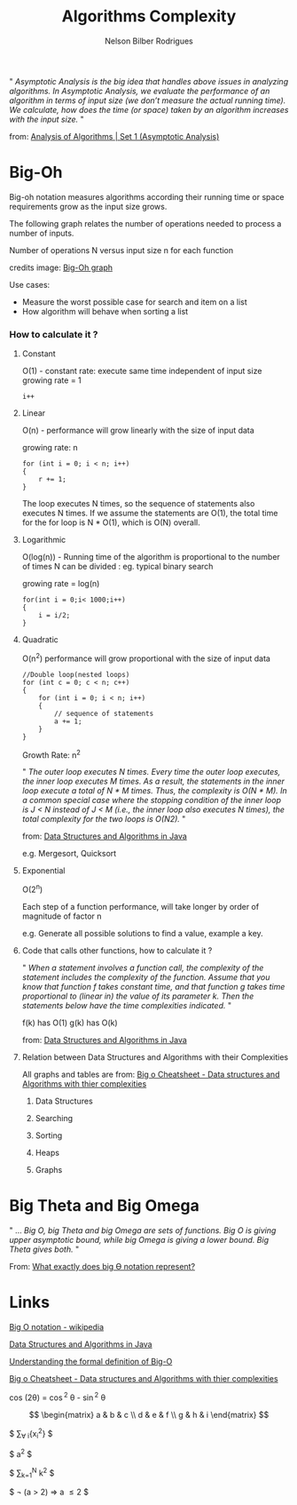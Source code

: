 #+TITLE: Algorithms Complexity
#+AUTHOR: Nelson Bilber Rodrigues


" /Asymptotic Analysis is the big idea that handles above issues in analyzing algorithms. In Asymptotic Analysis, we evaluate the performance of an algorithm in terms of input size (we don’t measure the actual running time). We calculate, how does the time (or space) taken by an algorithm increases with the input size./ "

from: [[https://www.geeksforgeeks.org/analysis-of-algorithms-set-1-asymptotic-analysis/][Analysis of Algorithms | Set 1 (Asymptotic Analysis)]]

* Big-Oh

Big-oh notation measures algorithms according their running time or space requirements grow as the input size grows.

The following graph relates the number of operations needed to process a number of inputs. 

[[file:/docs/imgs/complexity.png]]

Number of operations N versus input size n for each function

credits image: [[https://en.wikipedia.org/wiki/Big_O_notation#/media/File:Comparison_computational_complexity.svg][Big-Oh graph]] 

Use cases:

- Measure the worst possible case for search and item on a list
- How algorithm will behave when sorting a list


*** How to calculate it ?
**** Constant

O(1) - constant rate: execute same time independent of input size 
growing rate = 1

#+BEGIN_SRC C++
i++
#+END_SRC

**** Linear
O(n) - performance will grow linearly with the size of input data 

growing rate: n

#+BEGIN_SRC C++
for (int i = 0; i < n; i++) 
{
	r += 1;
}
#+END_SRC
The loop executes N times, so the sequence of statements also executes N times. If we assume the statements are O(1), the total time for the for loop is N * O(1), which is O(N) overall.
**** Logarithmic

O(log(n)) - Running time of the algorithm is proportional to the number of times N can be divided : eg. typical binary search

growing rate = log(n)

#+BEGIN_SRC C++
for(int i = 0;i< 1000;i++)
{
	i = i/2;
}
#+END_SRC

**** Quadratic

O(n^2) performance will grow proportional with the size of input data 

#+BEGIN_SRC C++
//Double loop(nested loops)
for (int c = 0; c < n; c++) 
{
	for (int i = 0; i < n; i++) 
	{
		// sequence of statements
		a += 1;
  	}
}
#+END_SRC

Growth Rate: n^2

" /The outer loop executes N times. Every time the outer loop executes, the inner loop executes M times. As a result, the statements in the inner loop execute a total of N * M times. Thus, the complexity is O(N * M). In a common special case where the stopping condition of the inner loop is J < N instead of J < M (i.e., the inner loop also executes N times), the total complexity for the two loops is O(N2)./ "
 
from: [[https://github.com/donbeave/interview][Data Structures and Algorithms in Java]]

e.g. Mergesort, Quicksort

**** Exponential 

O(2^n)

Each step of a function performance, will take longer by order of magnitude of factor n 

e.g. Generate all possible solutions to find a value, example a key.

**** Code that calls other functions, how to calculate it ?
 
" /When a statement involves a function call, the complexity of the statement includes the complexity of the function. Assume that you know that function f takes constant time, and that function g takes time proportional to (linear in) the value of its parameter k. Then the statements below have the time complexities indicated./ "

f(k) has O(1) g(k) has O(k)

from: [[https://github.com/donbeave/interview][Data Structures and Algorithms in Java]]

**** Relation between Data Structures and Algorithms with their Complexities 

All graphs and tables are from: [[https://www.hackerearth.com/practice/notes/big-o-cheatsheet-series-data-structures-and-algorithms-with-thier-complexities-1/][Big o Cheatsheet - Data structures and Algorithms with thier complexities ]]

***** Data Structures

[[file:/docs/imgs/big-oh-data-structures.jpg]]

[[file:/docs/imgs/big-oh-data-structures-2.jpg]]

***** Searching

[[file:/docs/imgs/big-oh-searching.jpg]]

***** Sorting

[[file:/docs/imgs/big-oh-sorting.jpg]]

***** Heaps

[[file:/docs/imgs/big-oh-heaps.JPG]]

***** Graphs 

[[file:/docs/imgs/big-oh-graphs.JPG]]


* Big Theta and Big Omega

" ... /Big O, big Theta and big Omega are sets of functions. Big O is giving upper asymptotic bound, while big Omega is giving a lower bound. Big Theta gives both./ "

From: [[https://stackoverflow.com/questions/10376740/what-exactly-does-big-%25D3%25A8-notation-represent][What exactly does big Ө notation represent?]]	


* Links 

[[https://en.wikipedia.org/wiki/Big_O_notation][Big O notation - wikipedia]]

[[https://github.com/donbeave/interview][Data Structures and Algorithms in Java]]

[[https://justin.abrah.ms/computer-science/understanding-big-o-formal-definition.html][Understanding the formal definition of Big-O]]

[[https://www.hackerearth.com/practice/notes/big-o-cheatsheet-series-data-structures-and-algorithms-with-thier-complexities-1/][Big o Cheatsheet - Data structures and Algorithms with thier complexities ]]


cos (2\theta) = \cos^2 \theta - \sin^2 \theta


\begin{equation}
x=\sqrt{b}
\end{equation}

\[
 \begin{matrix}
  a & b & c \\
  d & e & f \\
  g & h & i
 \end{matrix}
\]

$ \sum_{\forall i}{x_i^{2}} $

$ a^2 $

$ \sum_{k=1}^N k^2 $

$ \neg (a > 2) \Rightarrow a \le 2 $
